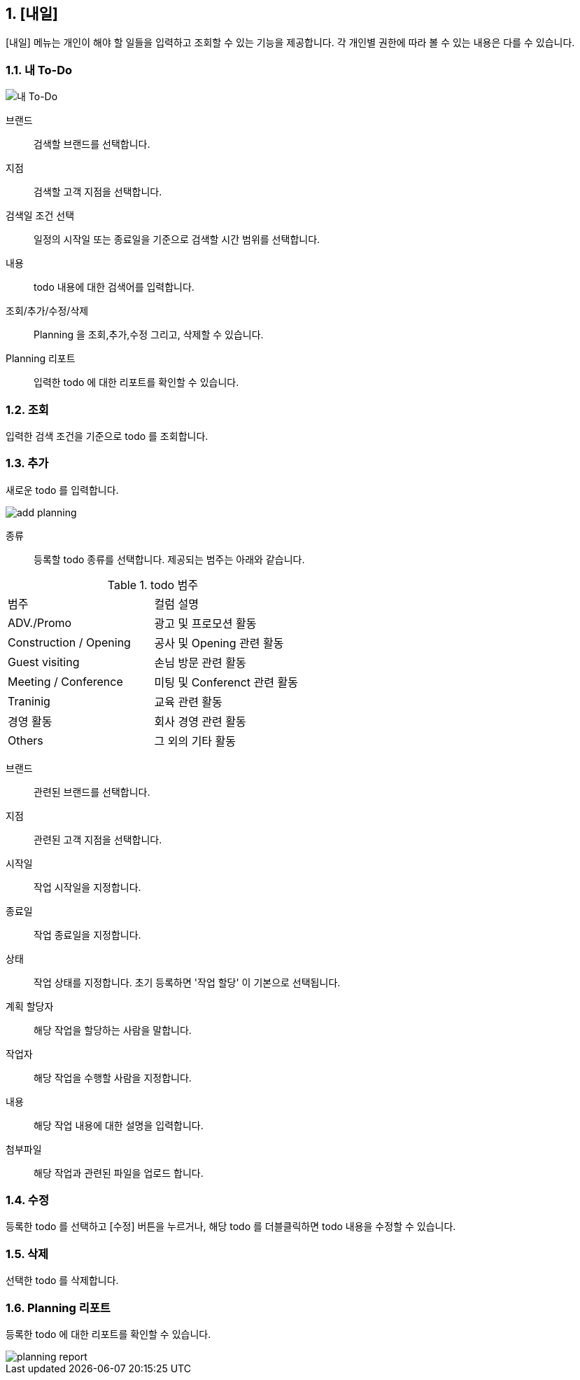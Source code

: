 :sectnums:

== [내일] ==
[내일] 메뉴는 개인이  해야 할 일들을 입력하고 조회할 수 있는 기능을 제공합니다. 각 개인별 권한에 따라 볼 수 있는 내용은 다를 수 있습니다. 


=== 내 To-Do ===
[내 To-Do]
image::images/todo_main.gif[]

브랜드::
검색할 브랜드를 선택합니다. 

지점::
검색할 고객 지점을 선택합니다.

검색일 조건 선택::
일정의 시작일 또는 종료일을 기준으로 검색할 시간 범위를 선택합니다. 

내용::
todo 내용에 대한 검색어를 입력합니다. 

조회/추가/수정/삭제::
Planning 을 조회,추가,수정 그리고, 삭제할 수 있습니다. 

Planning 리포트::
입력한 todo 에 대한 리포트를 확인할 수 있습니다. 

=== 조회 ===
입력한 검색 조건을 기준으로 todo 를 조회합니다. 

=== 추가 ===
새로운 todo 를 입력합니다. 

image::images/add_planning.gif[]

종류::
등록할 todo  종류를 선택합니다. 제공되는 범주는 아래와 같습니다. 

.todo 범주
|===
|범주 | 컬럼 설명 
|ADV./Promo | 광고 및 프로모션 활동 
|Construction / Opening | 공사 및 Opening 관련 활동  
|Guest visiting | 손님 방문 관련 활동 
|Meeting / Conference | 미팅 및 Conferenct 관련 활동 
|Traninig | 교육 관련 활동 
|경영 활동 | 회사 경영 관련 활동 
|Others | 그 외의 기타 활동 
|===

브랜드::
관련된 브랜드를 선택합니다. 

지점::
관련된 고객 지점을 선택합니다. 

시작일::
작업 시작일을 지정합니다. 

종료일::
작업 종료일을 지정합니다. 

상태::
작업 상태를 지정합니다. 초기 등록하면 '작업 할당' 이 기본으로 선택됩니다. 

계획 할당자::
해당 작업을 할당하는 사람을 말합니다. 

작업자::
해당 작업을 수행할 사람을 지정합니다. 

내용::
해당 작업 내용에 대한 설명을 입력합니다. 

첨부파일::
해당 작업과 관련된 파일을 업로드 합니다. 

=== 수정 ===
등록한 todo 를 선택하고 [수정] 버튼을 누르거나, 해당 todo 를 더블클릭하면 todo 내용을 수정할 수 있습니다. 

=== 삭제 ===
선택한 todo 를 삭제합니다. 

=== Planning 리포트 ===
등록한 todo 에 대한 리포트를 확인할 수 있습니다. 

image::images/planning_report.gif[]

